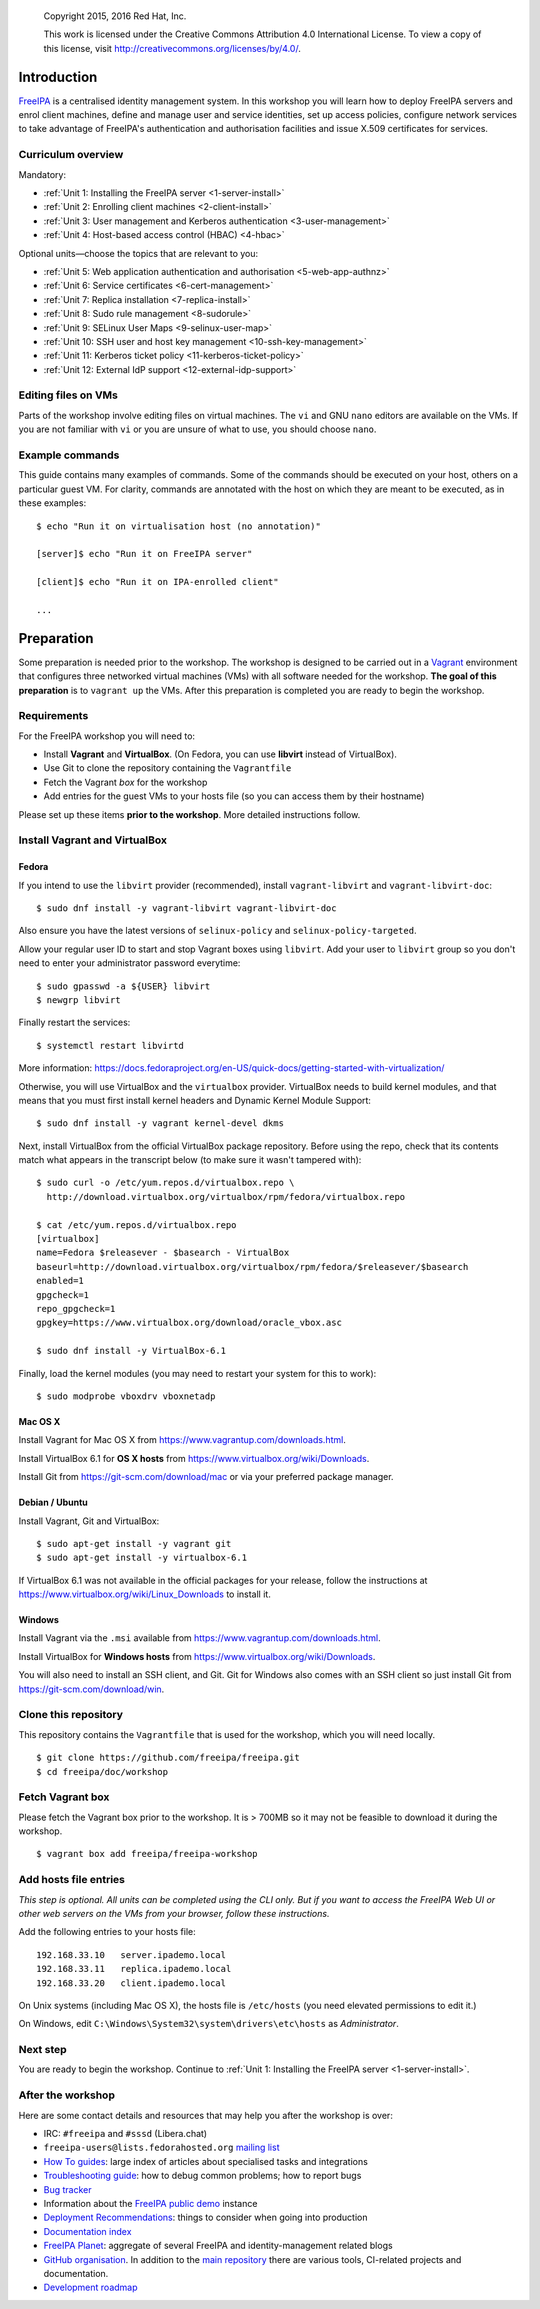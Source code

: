 .. _workshop:

  Copyright 2015, 2016  Red Hat, Inc.

  This work is licensed under the Creative Commons Attribution 4.0
  International License. To view a copy of this license, visit
  http://creativecommons.org/licenses/by/4.0/.


Introduction
============

FreeIPA_ is a centralised identity management system.  In this
workshop you will learn how to deploy FreeIPA servers and enrol
client machines, define and manage user and service identities, set
up access policies, configure network services to take advantage of
FreeIPA's authentication and authorisation facilities and issue
X.509 certificates for services.

.. _FreeIPA: http://www.freeipa.org/page/Main_Page

.. _curriculum-overview:

Curriculum overview
-------------------

Mandatory:

- :ref:`Unit 1: Installing the FreeIPA server <1-server-install>`
- :ref:`Unit 2: Enrolling client machines <2-client-install>`
- :ref:`Unit 3: User management and Kerberos authentication <3-user-management>`
- :ref:`Unit 4: Host-based access control (HBAC) <4-hbac>`

Optional units—choose the topics that are relevant to you:

- :ref:`Unit 5: Web application authentication and authorisation <5-web-app-authnz>`
- :ref:`Unit 6: Service certificates <6-cert-management>`
- :ref:`Unit 7: Replica installation <7-replica-install>`
- :ref:`Unit 8: Sudo rule management <8-sudorule>`
- :ref:`Unit 9: SELinux User Maps <9-selinux-user-map>`
- :ref:`Unit 10: SSH user and host key management <10-ssh-key-management>`
- :ref:`Unit 11: Kerberos ticket policy <11-kerberos-ticket-policy>`
- :ref:`Unit 12: External IdP support <12-external-idp-support>`

Editing files on VMs
--------------------

Parts of the workshop involve editing files on virtual
machines.  The ``vi`` and GNU ``nano`` editors are available on the
VMs.  If you are not familiar with ``vi`` or you are unsure of what to use, you
should choose ``nano``.


Example commands
----------------

This guide contains many examples of commands.  Some of the commands
should be executed on your host, others on a particular guest VM.
For clarity, commands are annotated with the host on which they are
meant to be executed, as in these examples::

  $ echo "Run it on virtualisation host (no annotation)"

  [server]$ echo "Run it on FreeIPA server"

  [client]$ echo "Run it on IPA-enrolled client"

  ...


Preparation
===========

Some preparation is needed prior to the workshop.  The workshop is
designed to be carried out in a Vagrant_ environment that configures
three networked virtual machines (VMs) with all software needed for
the workshop.  **The goal of this preparation** is to ``vagrant up``
the VMs.  After this preparation is completed you are ready to begin
the workshop.

.. _Vagrant: https://www.vagrantup.com/


Requirements
------------

For the FreeIPA workshop you will need to:

- Install **Vagrant** and **VirtualBox**. (On Fedora, you can use **libvirt**
  instead of VirtualBox).

- Use Git to clone the repository containing the ``Vagrantfile``

- Fetch the Vagrant *box* for the workshop

- Add entries for the guest VMs to your hosts file (so you can
  access them by their hostname)

Please set up these items **prior to the workshop**.  More detailed
instructions follow.


Install Vagrant and VirtualBox
------------------------------

Fedora
^^^^^^

If you intend to use the ``libvirt`` provider (recommended), install
``vagrant-libvirt`` and ``vagrant-libvirt-doc``::

  $ sudo dnf install -y vagrant-libvirt vagrant-libvirt-doc

Also ensure you have the latest versions of ``selinux-policy`` and
``selinux-policy-targeted``.

Allow your regular user ID to start and stop Vagrant boxes using ``libvirt``.
Add your user to ``libvirt`` group so you don't need to enter your administrator
password everytime::

  $ sudo gpasswd -a ${USER} libvirt
  $ newgrp libvirt

Finally restart the services::

  $ systemctl restart libvirtd

More information: https://docs.fedoraproject.org/en-US/quick-docs/getting-started-with-virtualization/

Otherwise, you will use VirtualBox and the ``virtualbox`` provider.
VirtualBox needs to build kernel modules, and that means that you must
first install kernel headers and Dynamic Kernel Module Support::

  $ sudo dnf install -y vagrant kernel-devel dkms

Next, install VirtualBox from the official VirtualBox package repository.
Before using the repo, check that its contents match what appears
in the transcript below (to make sure it wasn't tampered with)::

  $ sudo curl -o /etc/yum.repos.d/virtualbox.repo \
    http://download.virtualbox.org/virtualbox/rpm/fedora/virtualbox.repo

  $ cat /etc/yum.repos.d/virtualbox.repo
  [virtualbox]
  name=Fedora $releasever - $basearch - VirtualBox
  baseurl=http://download.virtualbox.org/virtualbox/rpm/fedora/$releasever/$basearch
  enabled=1
  gpgcheck=1
  repo_gpgcheck=1
  gpgkey=https://www.virtualbox.org/download/oracle_vbox.asc

  $ sudo dnf install -y VirtualBox-6.1

Finally, load the kernel modules (you may need to restart your system for this to work)::

  $ sudo modprobe vboxdrv vboxnetadp


Mac OS X
^^^^^^^^

Install Vagrant for Mac OS X from
https://www.vagrantup.com/downloads.html.

Install VirtualBox 6.1 for **OS X hosts** from
https://www.virtualbox.org/wiki/Downloads.

Install Git from https://git-scm.com/download/mac or via your
preferred package manager.


Debian / Ubuntu
^^^^^^^^^^^^^^^

Install Vagrant, Git and VirtualBox::

  $ sudo apt-get install -y vagrant git
  $ sudo apt-get install -y virtualbox-6.1

If VirtualBox 6.1 was not available in the official packages for
your release, follow the instructions at
https://www.virtualbox.org/wiki/Linux_Downloads to install it.


Windows
^^^^^^^

Install Vagrant via the ``.msi`` available from
https://www.vagrantup.com/downloads.html.

Install VirtualBox for **Windows hosts** from
https://www.virtualbox.org/wiki/Downloads.

You will also need to install an SSH client, and Git.  Git for
Windows also comes with an SSH client so just install Git from
https://git-scm.com/download/win.


Clone this repository
---------------------

This repository contains the ``Vagrantfile`` that is used for the
workshop, which you will need locally.

::

  $ git clone https://github.com/freeipa/freeipa.git
  $ cd freeipa/doc/workshop


Fetch Vagrant box
-----------------

Please fetch the Vagrant box prior to the workshop.  It is > 700MB
so it may not be feasible to download it during the workshop.

::

  $ vagrant box add freeipa/freeipa-workshop


Add hosts file entries
----------------------

*This step is optional.  All units can be completed using the CLI
only.  But if you want to access the FreeIPA Web UI or other web
servers on the VMs from your browser, follow these instructions.*

Add the following entries to your hosts file::

  192.168.33.10   server.ipademo.local
  192.168.33.11   replica.ipademo.local
  192.168.33.20   client.ipademo.local

On Unix systems (including Mac OS X), the hosts file is ``/etc/hosts``
(you need elevated permissions to edit it.)

On Windows, edit ``C:\Windows\System32\system\drivers\etc\hosts`` as
*Administrator*.


Next step
---------

You are ready to begin the workshop.  Continue to
:ref:`Unit 1: Installing the FreeIPA server <1-server-install>`.


After the workshop
------------------

Here are some contact details and resources that may help you after
the workshop is over:

- IRC: ``#freeipa`` and ``#sssd`` (Libera.chat)

- ``freeipa-users@lists.fedorahosted.org`` `mailing list
  <https://lists.fedoraproject.org/archives/list/freeipa-users@lists.fedorahosted.org/>`_

- `How To guides <https://www.freeipa.org/page/HowTos>`_: large
  index of articles about specialised tasks and integrations

- `Troubleshooting guide
  <https://www.freeipa.org/page/Troubleshooting>`_: how to debug
  common problems; how to report bugs

- `Bug tracker <https://pagure.io/freeipa>`_

- Information about the `FreeIPA public demo
  <https://www.freeipa.org/page/Demo>`_ instance

- `Deployment Recommendations
  <https://www.freeipa.org/page/Deployment_Recommendations>`_:
  things to consider when going into production

- `Documentation index
  <https://www.freeipa.org/page/Documentation>`_

- `FreeIPA Planet <http://planet.freeipa.org/>`_: aggregate of
  several FreeIPA and identity-management related blogs

- `GitHub organisation <https://github.com/freeipa>`_.  In addition
  to the `main repository <https://github.com/freeipa/freeipa>`_
  there are various tools, CI-related projects and documentation.

- `Development roadmap <https://www.freeipa.org/page/Roadmap>`_
